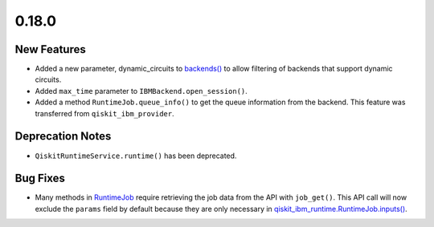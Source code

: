 0.18.0
======

New Features
------------

-  Added a new parameter, dynamic_circuits to
   `backends() <https://quantum.cloud.ibm.com/docs/api/qiskit-ibm-runtime/qiskit-runtime-service#backends>`__
   to allow filtering of backends that support dynamic circuits.

-  Added ``max_time`` parameter to ``IBMBackend.open_session()``.

-  Added a method ``RuntimeJob.queue_info()`` to get the queue
   information from the backend. This feature was transferred from
   ``qiskit_ibm_provider``.

Deprecation Notes
-----------------

-  ``QiskitRuntimeService.runtime()`` has been deprecated.

Bug Fixes
---------

-  Many methods in `RuntimeJob <https://quantum.cloud.ibm.com/docs/api/qiskit-ibm-runtime/0.41/runtime-job>`__
   require retrieving the job data from the API with ``job_get()``. This
   API call will now exclude the ``params`` field by default because
   they are only necessary in
   `qiskit_ibm_runtime.RuntimeJob.inputs() <https://quantum.cloud.ibm.com/docs/api/qiskit-ibm-runtime/0.41/runtime-job#inputs>`__.
